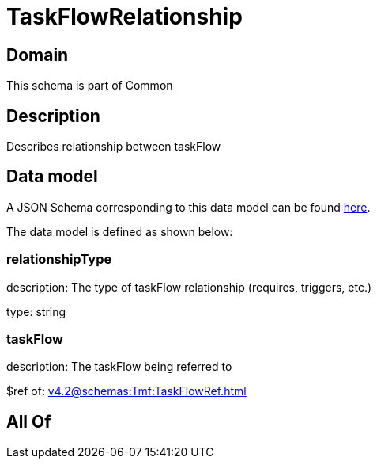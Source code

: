 = TaskFlowRelationship

[#domain]
== Domain

This schema is part of Common

[#description]
== Description

Describes relationship between taskFlow


[#data_model]
== Data model

A JSON Schema corresponding to this data model can be found https://tmforum.org[here].

The data model is defined as shown below:


=== relationshipType
description: The type of taskFlow relationship (requires, triggers, etc.)

type: string


=== taskFlow
description: The taskFlow being referred to

$ref of: xref:v4.2@schemas:Tmf:TaskFlowRef.adoc[]


[#all_of]
== All Of

